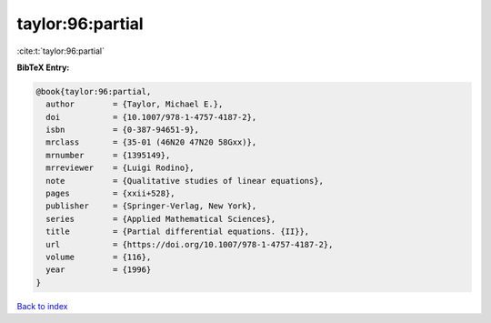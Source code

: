 taylor:96:partial
=================

:cite:t:`taylor:96:partial`

**BibTeX Entry:**

.. code-block:: bibtex

   @book{taylor:96:partial,
     author        = {Taylor, Michael E.},
     doi           = {10.1007/978-1-4757-4187-2},
     isbn          = {0-387-94651-9},
     mrclass       = {35-01 (46N20 47N20 58Gxx)},
     mrnumber      = {1395149},
     mrreviewer    = {Luigi Rodino},
     note          = {Qualitative studies of linear equations},
     pages         = {xxii+528},
     publisher     = {Springer-Verlag, New York},
     series        = {Applied Mathematical Sciences},
     title         = {Partial differential equations. {II}},
     url           = {https://doi.org/10.1007/978-1-4757-4187-2},
     volume        = {116},
     year          = {1996}
   }

`Back to index <../By-Cite-Keys.html>`_
